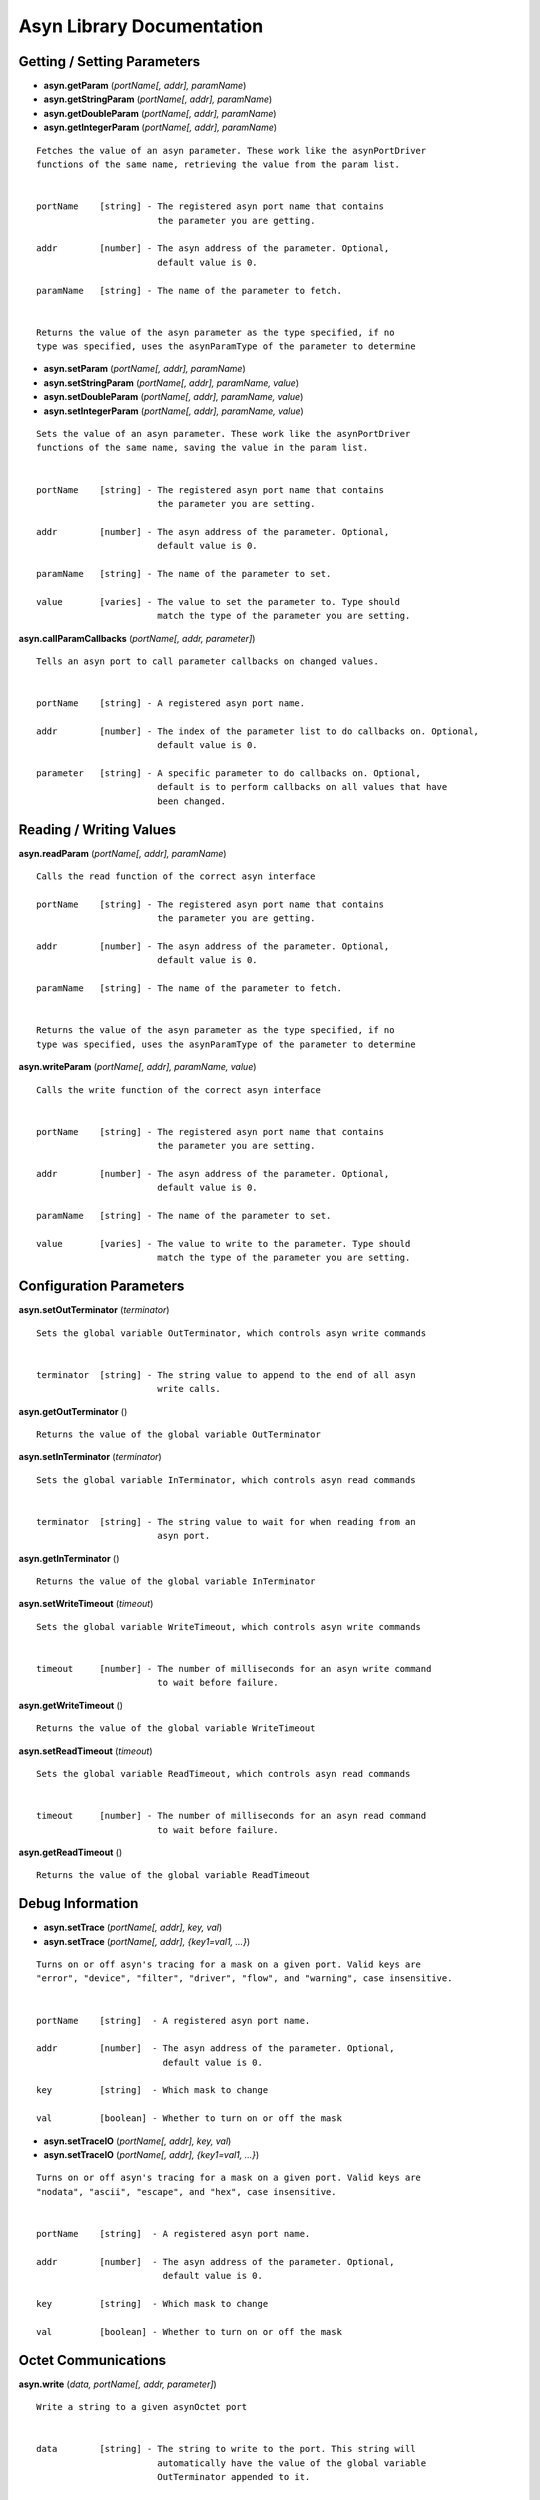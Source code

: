 ==========================
Asyn Library Documentation
==========================

Getting / Setting Parameters
----------------------------

* **asyn.getParam** (*portName[, addr], paramName*)  
* **asyn.getStringParam** (*portName[, addr], paramName*)  
* **asyn.getDoubleParam** (*portName[, addr], paramName*)  
* **asyn.getIntegerParam** (*portName[, addr], paramName*)  

::

   Fetches the value of an asyn parameter. These work like the asynPortDriver
   functions of the same name, retrieving the value from the param list.


   portName    [string] - The registered asyn port name that contains
                          the parameter you are getting.

   addr        [number] - The asyn address of the parameter. Optional,
                          default value is 0.

   paramName   [string] - The name of the parameter to fetch.


   Returns the value of the asyn parameter as the type specified, if no
   type was specified, uses the asynParamType of the parameter to determine       


* **asyn.setParam** (*portName[, addr], paramName*)
* **asyn.setStringParam** (*portName[, addr], paramName, value*)
* **asyn.setDoubleParam** (*portName[, addr], paramName, value*)
* **asyn.setIntegerParam** (*portName[, addr], paramName, value*)

::

   Sets the value of an asyn parameter. These work like the asynPortDriver
   functions of the same name, saving the value in the param list.


   portName    [string] - The registered asyn port name that contains
                          the parameter you are setting.

   addr        [number] - The asyn address of the parameter. Optional,
                          default value is 0.

   paramName   [string] - The name of the parameter to set.

   value       [varies] - The value to set the parameter to. Type should
                          match the type of the parameter you are setting.

						
**asyn.callParamCallbacks** (*portName[, addr, parameter]*)

::

   Tells an asyn port to call parameter callbacks on changed values.


   portName    [string] - A registered asyn port name.

   addr        [number] - The index of the parameter list to do callbacks on. Optional,
                          default value is 0.
       
   parameter   [string] - A specific parameter to do callbacks on. Optional,
                          default is to perform callbacks on all values that have
                          been changed.
						
						
Reading / Writing Values
------------------------
						
						
**asyn.readParam** (*portName[, addr], paramName*)

::

   Calls the read function of the correct asyn interface

   portName    [string] - The registered asyn port name that contains
                          the parameter you are getting.

   addr        [number] - The asyn address of the parameter. Optional,
                          default value is 0.

   paramName   [string] - The name of the parameter to fetch.


   Returns the value of the asyn parameter as the type specified, if no
   type was specified, uses the asynParamType of the parameter to determine

						
**asyn.writeParam** (*portName[, addr], paramName, value*)

::

   Calls the write function of the correct asyn interface


   portName    [string] - The registered asyn port name that contains
                          the parameter you are setting.

   addr        [number] - The asyn address of the parameter. Optional,
                          default value is 0.

   paramName   [string] - The name of the parameter to set.

   value       [varies] - The value to write to the parameter. Type should
                          match the type of the parameter you are setting.

Configuration Parameters
------------------------
						
**asyn.setOutTerminator** (*terminator*)

::

   Sets the global variable OutTerminator, which controls asyn write commands


   terminator  [string] - The string value to append to the end of all asyn
                          write calls.

**asyn.getOutTerminator** ()

::

   Returns the value of the global variable OutTerminator

**asyn.setInTerminator** (*terminator*)

::

   Sets the global variable InTerminator, which controls asyn read commands


   terminator  [string] - The string value to wait for when reading from an
                          asyn port.

**asyn.getInTerminator** ()

::

   Returns the value of the global variable InTerminator

**asyn.setWriteTimeout** (*timeout*)

::

   Sets the global variable WriteTimeout, which controls asyn write commands


   timeout     [number] - The number of milliseconds for an asyn write command
                          to wait before failure.

**asyn.getWriteTimeout** ()

::

   Returns the value of the global variable WriteTimeout

**asyn.setReadTimeout** (*timeout*)

::

   Sets the global variable ReadTimeout, which controls asyn read commands


   timeout     [number] - The number of milliseconds for an asyn read command
                          to wait before failure.

**asyn.getReadTimeout** ()

::

   Returns the value of the global variable ReadTimeout

Debug Information
-----------------

* **asyn.setTrace** (*portName[, addr], key, val*) 
* **asyn.setTrace** (*portName[, addr], {key1=val1, …}*)

::

   Turns on or off asyn's tracing for a mask on a given port. Valid keys are 
   "error", "device", "filter", "driver", "flow", and "warning", case insensitive.
       
       
   portName    [string]  - A registered asyn port name.

   addr        [number]  - The asyn address of the parameter. Optional,
                           default value is 0.

   key         [string]  - Which mask to change

   val         [boolean] - Whether to turn on or off the mask

       

* **asyn.setTraceIO** (*portName[, addr], key, val*) 
* **asyn.setTraceIO** (*portName[, addr], {key1=val1, …}*)

::

   Turns on or off asyn's tracing for a mask on a given port. Valid keys are 
   "nodata", "ascii", "escape", and "hex", case insensitive.


   portName    [string]  - A registered asyn port name.

   addr        [number]  - The asyn address of the parameter. Optional,
                           default value is 0.

   key         [string]  - Which mask to change

   val         [boolean] - Whether to turn on or off the mask

Octet Communications
--------------------
	
**asyn.write** (*data, portName[, addr, parameter]*)

::

   Write a string to a given asynOctet port


   data        [string] - The string to write to the port. This string will
                          automatically have the value of the global variable
                          OutTerminator appended to it.

   portName    [string] - A registered asyn port name.

   addr        [number] - The asyn address of the parameter. Optional,
                          default value is 0.
       
   parameter   [string] - An asyn parameter to write to. Optional.

**asyn.read** (*portName[, addr, parameter]*)

::

   Read a string from a given asynOctet port


   portName    [string] - A registered asyn port name.

   addr        [number] - The asyn address of the parameter. Optional,
                          default value is 0.
       
   parameter   [string] - An asyn parameter to read from. Optional.


   Returns a string containing all data read from the asynOctet port until encountering
   the input terminator set by the global variable InTerminator, or until the timeout set
   by the global variable ReadTimeout is reached.

**asyn.writeread** (*data, portName[, addr, parameter]*)

::

   Writes data to a port and then reads data from that same port.


   portName    [string] - A registered asyn port name.

   addr        [number] - The asyn address of the parameter. Optional,
                          default value is 0.
       
   parameter   [string] - An asyn parameter to read and write to. Optional.


   Returns a string containing all data read from the asynOctet port until encountering
   the input terminator set by the global variable InTerminator, or until the timeout set
   by the global variable ReadTimeout is reached.

asynOctetClient Object
----------------------

**asyn.client** (*portName[, addr, parameter]*)

::

   Returns a table representing an asynOctetClient object. This object has the functions 
   read, write, and readwrite, which work the same as the functions above, but the port
   and address need not be specified. The client copies the global in and out terminators
   at creation, but you can also set the table's InTerminator and/or OutTerminator fields 
   manually to a different value. 


   portName    [string] - A registered asyn port name.

   addr        [number] - The asyn address of the parameter. Optional,
                          default value is 0.
       
   parameter   [string] - A specific asyn parameter. Optional.


* **client:trace** (*key, val*) 
* **client:trace** (*{key1=val1, …}*)

::

   Turns on or off asyn's tracing for a given mask on the port this client is connected 
   to. Valid keys are "error", "device", "filter", "driver", "flow", and "warning", case
   insensitive.

   key         [string]  - Which mask to change

   val         [boolean] - Whether to turn on or off the mask

       

* **client:traceio** (*key, val*) 
* **client:traceio** (*{key1=val1, …}*)

::

   Turns on or off asyn's tracing for a given mask on the port this client is connected 
   to. Valid keys are "nodata", "ascii", "escape", and "hex", case insensitive.

   key         [string]  - Which mask to change

   val         [boolean] - Whether to turn on or off the mask
       
	
asynPortDriver Object
---------------------

**asyn.driver** (*portName*)

::

   Returns a table representing an asynPortDriver object. You can read to and write to
   keys in the table and the table will try to resolve the names as asyn parameters,
   calling getParam or setParam as necessary. The table also indexes the addresses that
   the asynPortDriver implements, so driver[1]["VAL"] gets the VAL param associated
   with address 1, rather than the default 0.

   portName    [string] - A registered asynPortDriver port name

* **driver:readParam** (*paramName*) 
* **driver:writeParam** (*paramName, value*)

::

   Calls the read or write function of the correct asyn interface based upon
   the asynParamType of the parameter being written to or read from.

   paramName   [string] - The name of a parameter in the driver

   value       [varies] - The new value to have the driver write (for writeParam)


   Returns the value the the driver returns from the read function (for readParam)
       
       
